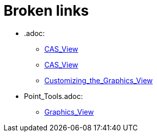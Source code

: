 = Broken links

* .adoc:
 
 ** xref:CAS_View.adoc[CAS_View]
 ** xref:CAS_View.adoc[CAS_View]
 ** xref:Customizing_the_Graphics_View.adoc[Customizing_the_Graphics_View]
* Point_Tools.adoc:
 
 ** xref:Graphics_View.adoc[Graphics_View]


